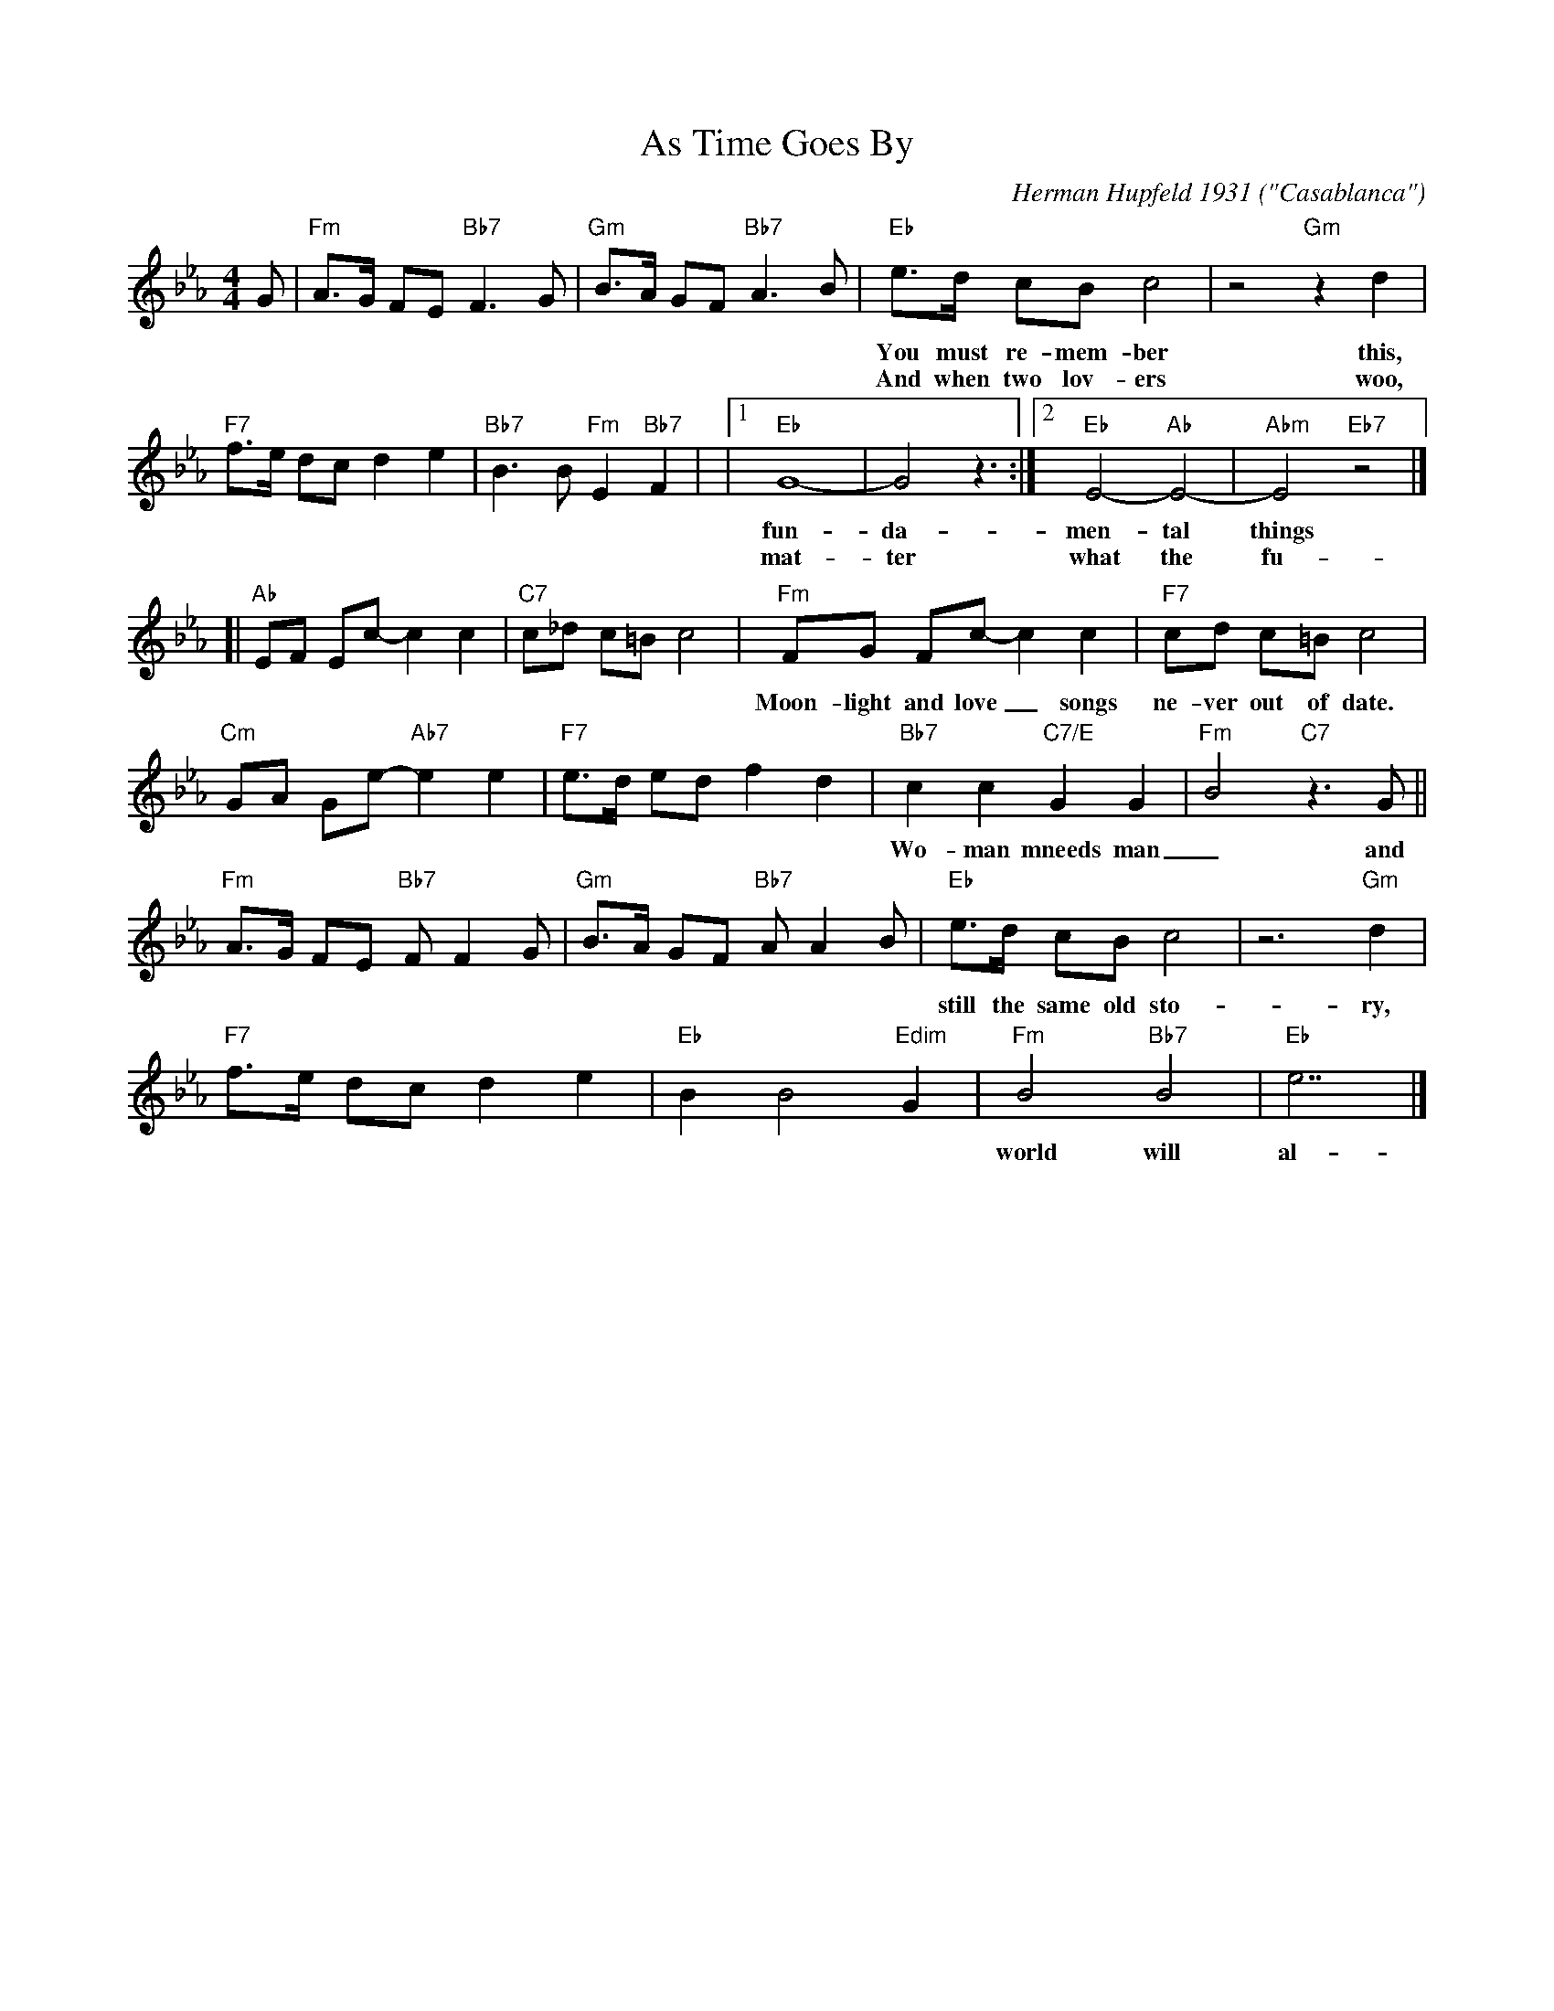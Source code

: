 
X: 1
T: As Time Goes By
C: Herman Hupfeld 1931
O: "Casablanca"
M: 4/4
L: 1/8
K: Eb
G |\
  "Fm"A>G FE "Bb7"F3 G | "Gm"B>A GF "Bb7"A3 B |\
  "Eb"e>d cB c4 | z4 "Gm"z2 d2  |
w: You must re-mem-ber this, a kiss is still a kiss, a sigh is just a sigh; The
w: And when two lov-ers woo, they still say "I love you", on that you can re-ly; No
%
  "F7"f>e dc d2 e2 | "Bb7" B3 B "Fm"E2 "Bb7"F2 |\
|1 "Eb"G8- | G4 z3 :|2 "Eb"E4- "Ab"E4- | "Abm"E4 "Eb7"z4 |]
w: fun-da-men-tal things ap-ply, as time goes by.
w: mat-ter what the fu-ture brings as time goes | | | by.
%
[| "Ab"EF Ec- c2 c2 | "C7"c_d c=B c4 |\
  "Fm"FG Fc- c2 c2 | "F7"cd c=B c4 |
w:Moon-light and love_ songs ne-ver  out of date. Hearts full of pas-_sion, jeal-ou-sy and hate.
%
  "Cm"GA Ge- "Ab7"e2 e2 | "F7"e>d ed f2 d2 |\
  "Bb7"c2 c2 "C7/E"G2 G2 | "Fm"B4 "C7"z3 G ||
w: Wo-man mneeds man_ and man must have his mate, that no on can de- ny. It's
%
  "Fm"A>G FE "Bb7"FF2 G | "Gm"B>A GF "Bb7"AA2 B |\
  "Eb"e>d cB c4 | z6 "Gm"d2  |
w: still the same old sto-ry, a fight for love and glo-ry, a case of do or die! The
%
  "F7"f>e dc d2 e2 | "Eb" B2 B4 "Edim"G2 |\
  "Fm"B4 "Bb7"B4 | "Eb"e7 |]
w: world will al-ways wel-come lov-ers, as time goes by.


X: 2
T: As Time Goes By  [F]
C: Herman Hupfeld 1931
O: "Casablanca"
M: 4/4
L: 1/8
K: F
A |\
  "Gm"B>A GF "C7"G3 A | "Am"c>B AG "C7"B3 c |\
  "F"f>e dc d4 | z4 "Am"z2 e2  |
  "G7"g>f ed e2 f2 | "C7" c3 c "Gm"F2 "C7"G2 |\
|1 "F"A8- | A4 z3 :|2 "F"F4- "Bb"F4- | "Bbm"F4 "F7"z4 |]
   "Bb"FG Fd- d2 d2 | "D7"d_e d^c d4 |\
  "Gm"GA Gd- d2 d2 | "G7"de d^c d4 |
  "Dm"AB Af- "Bb7"f2 f2 | "G7"f>e fe g2 e2 |\
  "C7"d2 d2 "D7/F#"A2 A2 | "Gm"c4 "D7"z3 A ||
  "Gm"B>A GF "C7"GG2 A | "Am"c>B AG "C7"BB2 c |\
  "F"f>e dc d4 | z4 "Am"z2e2  |
  "G7"g>f ed e2 f2 | "F" c2 c4 "Fdim"A2 |\
  "Gm"c4 "C7"c4 | "F"f7 |]


X: 3
T: As Time Goes By  [G]
C: Herman Hupfeld 1931
O: "Casablanca"
M: 4/4
L: 1/8
K: G
B |\
  "Am"c>B AG "D7"A3 B | "Bm"d>c BA "D7"c3 d |\
  "G"g>f ed e4 | z4 "Bm"z2 f2  |
  "A7"a>g fe f2 g2 | "D7" d3 d "Am"G2 "D7"A2 |\
|1 "G"B8- | B4 z3 :|2 "G"G4- "C"G4- | "Cm"G4 "G7"z4 |]
   "C"GA Ge- e2 e2 | "E7"e=f e^d e4 |\
  "Am"AB Ae- e2 e2 | "A7/C#"ef e^d e4 |
  "Em"Bc Bg- "C7"g2 g2 | "A7"g>f gf a2 f2 |\
  "D7"e2 e2 "#7/G#"B2 B2 | "Am"d4 "E7"z3 B ||
  "Am"c>B AG "D7"AA2 B | "Bm"d>c BA "D7"cc2 d |\
  "G"g>f ed e4 | z4 "Bm"z2f2  |
  "A7"a>g fe f2 g2 | "G" d2 d4 "Gdim"B2 |\
  "Am"d4 "D7"d4 | "G"g7 |]
